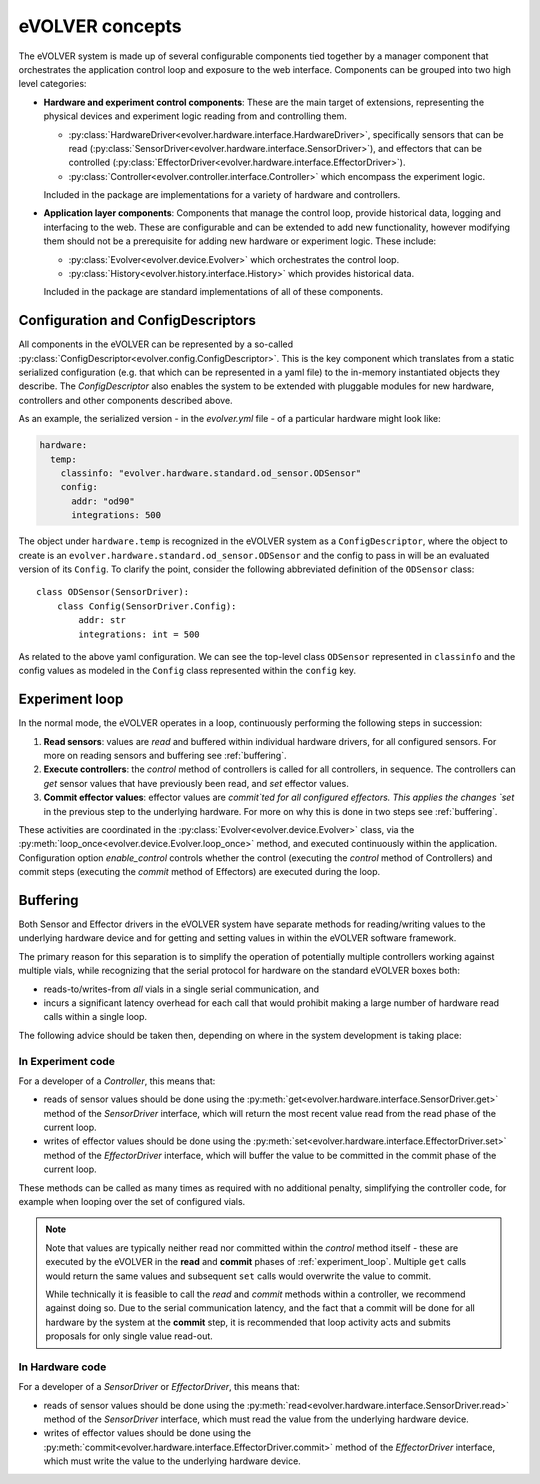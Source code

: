 eVOLVER concepts
================

The eVOLVER system is made up of several configurable components tied together
by a manager component that orchestrates the application control loop and
exposure to the web interface. Components can be grouped into two high level
categories:

* **Hardware and experiment control components**: These are the main target of
  extensions, representing the physical devices and experiment logic reading
  from and controlling them.

  * :py:class:`HardwareDriver<evolver.hardware.interface.HardwareDriver>`,
    specifically sensors that can be read
    (:py:class:`SensorDriver<evolver.hardware.interface.SensorDriver>`), and
    effectors that can be controlled
    (:py:class:`EffectorDriver<evolver.hardware.interface.EffectorDriver>`).

  * :py:class:`Controller<evolver.controller.interface.Controller>` which
    encompass the experiment logic.

  Included in the package are implementations for a variety of hardware and
  controllers.

* **Application layer components**: Components that manage the control loop,
  provide historical data, logging and interfacing to the web. These are
  configurable and can be extended to add new functionality, however modifying
  them should not be a prerequisite for adding new hardware or experiment logic.
  These include:

  * :py:class:`Evolver<evolver.device.Evolver>` which orchestrates the control
    loop.

  * :py:class:`History<evolver.history.interface.History>` which provides
    historical data.

  Included in the package are standard implementations of all of these
  components.

.. _config:

Configuration and ConfigDescriptors
-----------------------------------

All components in the eVOLVER can be represented by a so-called
:py:class:`ConfigDescriptor<evolver.config.ConfigDescriptor>`. This is the key
component which translates from a static serialized configuration (e.g. that
which can be represented in a yaml file) to the in-memory instantiated objects
they describe. The `ConfigDescriptor` also enables the system to be extended
with pluggable modules for new hardware, controllers and other components
described above.

As an example, the serialized version - in the `evolver.yml` file - of a
particular hardware might look like:

.. code-block:: yaml

    hardware:
      temp:
        classinfo: "evolver.hardware.standard.od_sensor.ODSensor"
        config:
          addr: "od90"
          integrations: 500

The object under ``hardware.temp`` is recognized in the eVOLVER system as a
``ConfigDescriptor``, where the object to create is an
``evolver.hardware.standard.od_sensor.ODSensor`` and the config to pass in will
be an evaluated version of its ``Config``. To clarify the point, consider the
following abbreviated definition of the ``ODSensor`` class::

    class ODSensor(SensorDriver):
        class Config(SensorDriver.Config):
            addr: str
            integrations: int = 500

As related to the above yaml configuration. We can see the top-level class
``ODSensor`` represented in ``classinfo`` and the config values as modeled in
the ``Config`` class represented within the ``config`` key.

.. _experiment_loop:

Experiment loop
---------------

In the normal mode, the eVOLVER operates in a loop, continuously performing the
following steps in succession:

1. **Read sensors**: values are `read` and buffered within individual hardware
   drivers, for all configured sensors. For more on reading sensors and
   buffering see :ref:`buffering`.

2. **Execute controllers**: the `control` method of controllers is called for
   all controllers, in sequence. The controllers can `get` sensor values that
   have previously been read, and `set` effector values.

3. **Commit effector values**: effector values are `commit`ted for all
   configured effectors. This applies the changes `set` in the previous step to
   the underlying hardware. For more on why this is done in two steps see
   :ref:`buffering`.


These activities are coordinated in the
:py:class:`Evolver<evolver.device.Evolver>` class, via the
:py:meth:`loop_once<evolver.device.Evolver.loop_once>` method, and executed
continuously within the application. Configuration option `enable_control`
controls whether the control (executing the `control` method of Controllers) and
commit steps (executing the `commit` method of Effectors) are executed during
the loop.


.. _buffering:

Buffering
---------

Both Sensor and Effector drivers in the eVOLVER system have separate methods for
reading/writing values to the underlying hardware device and for getting and
setting values in within the eVOLVER software framework.

The primary reason for this separation is to simplify the operation of
potentially multiple controllers working against multiple vials, while
recognizing that the serial protocol for hardware on the standard eVOLVER boxes
both:

* reads-to/writes-from *all* vials in a single serial communication, and
* incurs a significant latency overhead for each call that would prohibit making
  a large number of hardware read calls within a single loop.

The following advice should be taken then, depending on where in the system
development is taking place:

In Experiment code
~~~~~~~~~~~~~~~~~~
For a developer of a `Controller`, this means that:

* reads of sensor values should be done using the
  :py:meth:`get<evolver.hardware.interface.SensorDriver.get>` method of the
  `SensorDriver` interface, which will return the most recent value read from
  the read phase of the current loop.
* writes of effector values should be done using the
  :py:meth:`set<evolver.hardware.interface.EffectorDriver.set>` method of the
  `EffectorDriver` interface, which will buffer the value to be committed in the
  commit phase of the current loop.

These methods can be called as many times as required with no additional
penalty, simplifying the controller code, for example when looping over the set
of configured vials.

.. note::
  Note that values are typically neither read nor committed within the `control`
  method itself - these are executed by the eVOLVER in the **read** and
  **commit** phases of :ref:`experiment_loop`. Multiple ``get`` calls would
  return the same values and subsequent ``set`` calls would overwrite the value
  to commit.

  While technically it is feasible to call the `read` and `commit` methods
  within a controller, we recommend against doing so. Due to the serial
  communication latency, and the fact that a commit will be done for all
  hardware by the system at the **commit** step, it is recommended that loop
  activity acts and submits proposals for only single value read-out.

In Hardware code
~~~~~~~~~~~~~~~~

For a developer of a `SensorDriver` or `EffectorDriver`, this means that:

* reads of sensor values should be done using the
  :py:meth:`read<evolver.hardware.interface.SensorDriver.read>` method of the
  `SensorDriver` interface, which must read the value from the underlying
  hardware device.
* writes of effector values should be done using the
  :py:meth:`commit<evolver.hardware.interface.EffectorDriver.commit>` method of
  the `EffectorDriver` interface, which must write the value to the underlying
  hardware device.
